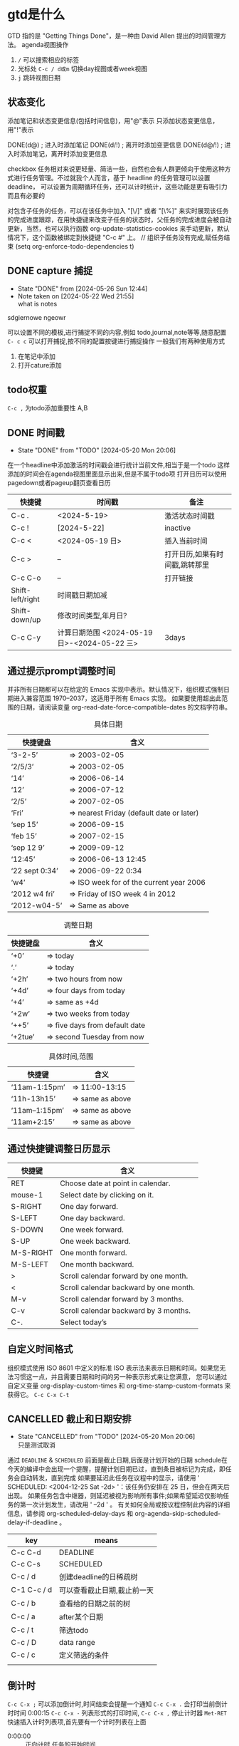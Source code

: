 * gtd是什么
:LOGBOOK:
CLOCK: [2024-05-29 Wed 23:38]--[2024-05-29 Wed 23:54] =>  0:16
:END:
    GTD 指的是 "Getting Things Done"，是一种由 David Allen 提出的时间管理方法。
agenda视图操作
1) =/= 可以搜索相应的标签
2) 光标处 =C-c / d或m= 切换day视图或者week视图
3) =j= 跳转视图日期
** 状态变化
添加笔记和状态变更信息(包括时间信息)，用"@"表示
只添加状态变更信息，用"!"表示

DONE(d@)       ; 进入时添加笔记
DONE(d/!)      ; 离开时添加变更信息
DONE(d@/!)     ; 进入时添加笔记，离开时添加变更信息

checkbox 任务相对来说更轻量、简洁一些，自然也会有人群更倾向于使用这种方式进行任务管理。不过就我个人而言，基于 headline 的任务管理可以设置 deadline，
可以设置为周期循环任务，还可以计时统计，这些功能是更有吸引力而且有必要的

对包含子任务的任务，可以在该任务中加入 "[\/]" 或者 "[\%]" 来实时展现该任务的完成进度跟踪，在用快捷键来改变子任务的状态时，父任务的完成进度会被自动更新，当然，也可以执行函数
org-update-statistics-cookies 来手动更新，默认情况下，这个函数被绑定到快捷键 "C-c #" 上。
// 组织子任务没有完成,赋任务结束
(setq org-enforce-todo-dependencies t)

** DONE capture 捕捉
DEADLINE: <2024-05-05 Sun>
- State "DONE"       from              [2024-05-26 Sun 12:44]
- Note taken on [2024-05-22 Wed 21:55] \\
  what is notes
:DRAW:
sdgiernowe
ngeowr
:END:

可以设置不同的模板,进行捕捉不同的内容,例如 todo,journal,note等等,随意配置
=C- c c= 可以打开捕捉,按不同的配置按键进行捕捉操作
一般我们有两种使用方式
1. 在笔记中添加
2. 打开cature添加
 

** todo权重
=C-c ,= 为todo添加重要性 A,B
   
** DONE 时间戳
- State "DONE"       from "TODO"       [2024-05-20 Mon 20:06]
在一个headline中添加激活的时间戳会进行统计当前文件,相当于是一个todo
这样添加的时间会在agenda视图里面显示出来,但是不属于todo项
打开日历可以使用 pagedown或者pageup翻页查看日历


| 快捷键           | 时间戳                                       | 备注                           |
|------------------+----------------------------------------------+--------------------------------|
| C-c .            | <2024-5-19>                                  | 激活状态时间戳                 |
| C-c !            | [2024-5-22]                                  | inactive                       |
| C-c <            | <2024-05-19 日>                              | 插入当前时间                   |
| C-c >            | --                                           | 打开日历,如果有时间戳,跳转那里 |
| C-c C-o          | --                                           | 打开链接                       |
| Shift-left/right | 时间戳日期加减                               |                                |
| Shift-down/up    | 修改时间类型,年月日?                         |                                |
| C-c C-y          | 计算日期范围 <2024-05-19 日>-<2024-05-22 三> | 3days                          |

** 通过提示prompt调整时间
    并非所有日期都可以在给定的 Emacs 实现中表示。默认情况下，组织模式强制日期进入兼容范围 1970–2037，这适用于所有 Emacs 实现。
    如果要使用超出此范围的日期，请阅读变量 org-read-date-force-compatible-dates 的文档字符串。
    #+caption: 具体日期
    | 快捷键盘         | 含义                                      |
    |----------------+------------------------------------------|
    | ‘3-2-5’        | ⇒ 2003-02-05                             |
    | ‘2/5/3’        | ⇒ 2003-02-05                             |
    | ‘14’           | ⇒ 2006-06-14                             |
    | ‘12’           | ⇒ 2006-07-12                             |
    | ‘2/5’          | ⇒ 2007-02-05                             |
    | ‘Fri’          | ⇒ nearest Friday (default date or later) |
    | ‘sep 15’       | ⇒ 2006-09-15                             |
    | ‘feb 15’       | ⇒ 2007-02-15                             |
    | ‘sep 12 9’     | ⇒ 2009-09-12                             |
    | ‘12:45’        | ⇒ 2006-06-13 12:45                       |
    | ‘22 sept 0:34’ | ⇒ 2006-09-22 0:34                        |
    | ‘w4’           | ⇒ ISO week for of the current year 2006  |
    | ‘2012 w4 fri’  | ⇒ Friday of ISO week 4 in 2012           |
    | ‘2012-w04-5’   | ⇒ Same as above                          |

    #+caption: 调整日期
    | 快捷键盘  | 含义                           |
    |---------+-------------------------------|
    | ‘+0’    | ⇒ today                       |
    | ‘.’     | ⇒ today                       |
    | ‘+2h’   | ⇒ two hours from now          |
    | ‘+4d’   | ⇒ four days from today        |
    | ‘+4’    | ⇒ same as +4d                 |
    | ‘+2w’   | ⇒ two weeks from today        |
    | ‘++5’   | ⇒ five days from default date |
    | ‘+2tue’ | ⇒ second Tuesday from now     |

    #+caption: 具体时间,范围
    | 快捷键          |  含义           |
    |----------------+-----------------|
    | ‘11am-1:15pm’  | ⇒ 11:00-13:15   |
    | ‘11h-13h15’    | ⇒ same as above |
    | ‘11am--1:15pm’ | ⇒ same as above |
    | ‘11am+2:15’    | ⇒ same as above |


    
** 通过快捷键调整日历显示

    | 快捷键     | 含义                                    |
    |-----------+----------------------------------------|
    | RET       | Choose date at point in calendar.      |
    | mouse-1   | Select date by clicking on it.         |
    | S-RIGHT   | One day forward.                       |
    | S-LEFT    | One day backward.                      |
    | S-DOWN    | One week forward.                      |
    | S-UP      | One week backward.                     |
    | M-S-RIGHT | One month forward.                     |
    | M-S-LEFT  | One month backward.                    |
    | >         | Scroll calendar forward by one month.  |
    | <         | Scroll calendar backward by one month. |
    | M-v       | Scroll calendar forward by 3 months.   |
    | C-v       | Scroll calendar backward by 3 months.  |
    | C-.       | Select today’s                         |

    
** 自定义时间格式
组织模式使用 ISO 8601 中定义的标准 ISO 表示法来表示日期和时间。如果您无法习惯这一点，并且需要日期和时间的另一种表示形式来让您满意，
您可以通过自定义变量 org-display-custom-times 和 org-time-stamp-custom-formats 来获得它。
=C-c C-x C-t=


** CANCELLED 截止和日期安排
- State "CANCELLED"  from "TODO"       [2024-05-20 Mon 20:06] \\
  只是测试取消
通过 =DEADLINE= & =SCHEDULED= 前面是截止日期,后面是计划开始的日期
schedule在今天的编译中会出现一个提醒，提醒计划日期已过，直到条目被标记为完成，即任务会自动转发，直到完成
如果要延迟此任务在议程中的显示，请使用 ' SCHEDULED: <2004-12-25 Sat -2d> '：该任务仍安排在 25 日，但会在两天后出现。
如果任务包含中继器，则延迟被视为影响所有事件;如果希望延迟仅影响任务的第一次计划发生，请改用 ' --2d ' 。
有关如何全局或按议程控制此内容的详细信息，请参阅 org-scheduled-delay-days 和 org-agenda-skip-scheduled-delay-if-deadline 。
| key         | means                   |
|-------------+-------------------------|
| C-c C-d     | DEADLINE                |
| C-c C-s     | SCHEDULED               |
| C-c / d     | 创建deadline的日稀疏树    |
| C-1 C-c / d | 可以查看截止日期,截止前一天 |
| C-c / b     | 查看给的日期之前的树       |
| C-c / a     | after某个日期             |
| C-c / t     | 筛选todo                 |
| C-c / D     | data range              |
| C-c / c     | 定义筛选的条件            |
|             |                         |



** 倒计时
=C-c C-x ;= 可以添加倒计时,时间结束会提醒一个通知
=C-c C-x .= 会打印当前倒计时时间 0:00:15
=C-c C-x -= 列表形式的打印时间,
=C-c C-x ,= 停止计时器
=Met-RET= 快速插入计时列表项,首先要有一个计时列表在上面
- 0:00:00 :: 正向计时,任务的开始时间
- 0:00:01 ::
- 0:00:02 ::

** 归档                                                        

标记为完成或者取消,不需要进行的任务都会进行归档,也可以主动进行归档
| operation   | means                                                                  |
|-------------+------------------------------------------------------------------------|
| C-c C-x C-a | 当前项目存档,会移动文件                                                    |
| C-c C-x a   | 子树归档切换当前标题的存档标签。设置标签后，标题将变为阴影面，并且隐藏其下面的子树 |
可以使用C-c C-T


* capture
这个是快速捕捉,可以把一些片段捕捉起来
日志,记录,笔记,todo等等,比单纯的在项目中使用更好
这边要搭配一些模板,包括
1. temp things 很小的事情,扫地,洗衣服,倒垃圾,打电话等等
2. todo 计划的事情
3. project 项目的事情,例如读书计划
4. note 笔记,blog的事情,单独某项事情的总结,可以发布的blog
5. journal 日志,日记,可以是一些事情的记录,也可以是纸记笔记的灵感
6. wiki 类似一些百科性质的东西,bug的由来等等,可以很简短但是觉得增长了见识
   
** agenda视图操作

- =D= 打开或关闭diary视图
- =i= diary视图插入day,week等
- =l= 打开或关闭log视图
- =j= jump到某个日期
- =k= 选择capture模板
- =h= holiday视图,最近三个月的
- =f/b= 跳转一周内容
- =w/d= 日/周视图切换
- =.= 快速回到今天
- =m,u,/B= 做标记,取消标记,批量操作

#+begin_src
基本导航和查看
n：移动到下一天。
p：移动到前一天。
f：移动到下一个时间范围（如下周）。
b：移动到上一个时间范围（如上周）。
.：跳转到今天。
v d：查看日视图。
v w：查看周视图。
v m：查看月视图。
v y：查看年视图。
任务状态和管理
t：切换任务的 TODO 状态。
C-c C-t：在任务上切换 TODO 状态。
C-c C-s：为任务设置计划时间（SCHEDULED）。
C-c C-d：为任务设置 DEADLINE 时间。
显示和隐藏信息
l：切换 Log Mode，显示或隐藏任务的状态变化日志。
C-c C-x C-v：显示或隐藏任务的子任务。
/：切换标签过滤器。
搜索和过滤
s：搜索任务。
/：按标签过滤任务。
\：按正则表达式过滤任务。
C-c /：切换到按标签搜索。
标记和批量操作
m：标记任务。
u：取消标记任务。
B：批量操作已标记的任务（如更改状态、重新计划等）。
创建和编辑任务
i：在 Agenda 视图中插入新任务。
C-c C-w：将当前任务重新归档到其他文件或标题。
C-c C-x b：重新安排当前任务。
打开和跳转
RET：打开当前任务在 Org 文件中的位置。
TAB：展开或折叠任务的子任务。
其他操作
q：退出 Agenda 视图。
r：刷新 Agenda 视图。
g：重新生成 Agenda 视图。
D：删除当前任务。
#+end_src

| ierw   | h哈    |
|--------+-------|
| 飞蛾完成 | 我诶人 |
| 积分车  | krjwe |


#+begin_src list
  
#+end_src

*eir*

=erwieir=

-山出现-  --删除-- 

_dfweo_

- [2/3] 你好 总量
  - [X] 哈阿
  - [X] 呢w
  - [ ]
    - [ ]


                            键盘对照表:
 ┏━━┳━━┳━━┳━━┳━━┳━━┳━━┳━━┳━━┳━━┓
 ┃Ｑ  ┃Ｗ  ┃Ｅ  ┃Ｒ  ┃Ｔ  ┃Ｙ  ┃Ｕsh┃Ｉch┃Ｏ  ┃Ｐ  ┃
 ┃  iu┃  ua┃   e┃ uan┃  ue┃ uai┃   u┃   i┃   o┃  un┃
 ┃    ┃  ia┃    ┃ van┃  ve┃ ing┃    ┃    ┃  uo┃  vn┃
 ┗┳━┻┳━┻┳━┻┳━┻┳━┻┳━┻┳━┻┳━┻┳━┻┳━┛
   ┃Ａ  ┃Ｓ  ┃Ｄ  ┃Ｆ  ┃Ｇ  ┃Ｈ  ┃Ｊ  ┃Ｋ  ┃Ｌ  ┃
   ┃   a┃iong┃uang┃  en┃ eng┃ ang┃  an┃  ao┃  ai┃
   ┃    ┃ ong┃iang┃    ┃  ng┃    ┃    ┃    ┃    ┃
   ┗┳━┻┳━┻┳━┻┳━┻┳━┻┳━┻┳━┻┳━┻┳━┻┳━━┓
     ┃Ｚ  ┃Ｘ  ┃Ｃ  ┃Ｖzh┃Ｂ  ┃Ｎ  ┃Ｍ  ┃，  ┃．  ┃ ／ ┃
     ┃  ei┃  ie┃ iao┃  ui┃  ou┃  in┃ ian┃前页┃后页┃符号┃
     ┃    ┃    ┃    ┃   v┃    ┃    ┃    ┃    ┃    ┃    ┃
     ┗━━┻━━┻━━┻━━┻━━┻━━┻━━┻━━┻━━┻━━┛



     
1. apple
2. pair
3. bear
4. done

